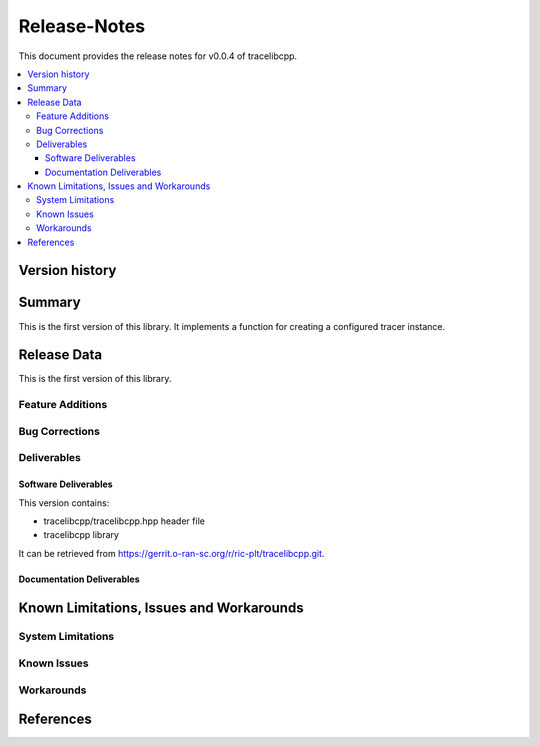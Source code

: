 ..
.. Copyright (c) 2019 AT&T Intellectual Property.
..
.. Copyright (c) 2019 Nokia.
..
..
.. Licensed under the Creative Commons Attribution 4.0 International
..
.. Public License (the "License"); you may not use this file except
..
.. in compliance with the License. You may obtain a copy of the License at
..
..
..     https://creativecommons.org/licenses/by/4.0/
..
..
.. Unless required by applicable law or agreed to in writing, documentation
..
.. distributed under the License is distributed on an "AS IS" BASIS,
..
.. WITHOUT WARRANTIES OR CONDITIONS OF ANY KIND, either express or implied.
..
.. See the License for the specific language governing permissions and
..
.. limitations under the License.
..
.. This source code is part of the near-RT RIC (RAN Intelligent Controller)
.. platform project (RICP).
..

Release-Notes
=============


This document provides the release notes for v0.0.4 of tracelibcpp.

.. contents::
   :depth: 3
   :local:


Version history
---------------

+--------------------+--------------------+--------------------+--------------------+
| **Date**           | **Ver.**           | **Author**         | **Comment**        |
|                    |                    |                    |                    |
+--------------------+--------------------+--------------------+--------------------+
| 2019-11-09         | 0.0.5              | R Riska            | Update version
| 2019-09-04         | 0.0.4              | R Riska            | First version      |
|                    |                    |                    |                    |
+--------------------+--------------------+--------------------+--------------------+


Summary
-------

This is the first version of this library.
It implements a function for creating a configured tracer instance.




Release Data
------------

This is the first version of this library.



Feature Additions
^^^^^^^^^^^^^^^^^

Bug Corrections
^^^^^^^^^^^^^^^


Deliverables
^^^^^^^^^^^^

Software Deliverables
+++++++++++++++++++++

This version contains:

- tracelibcpp/tracelibcpp.hpp header file
- tracelibcpp library

It can be retrieved from https://gerrit.o-ran-sc.org/r/ric-plt/tracelibcpp.git.


Documentation Deliverables
++++++++++++++++++++++++++





Known Limitations, Issues and Workarounds
-----------------------------------------

System Limitations
^^^^^^^^^^^^^^^^^^



Known Issues
^^^^^^^^^^^^

Workarounds
^^^^^^^^^^^





References
----------


